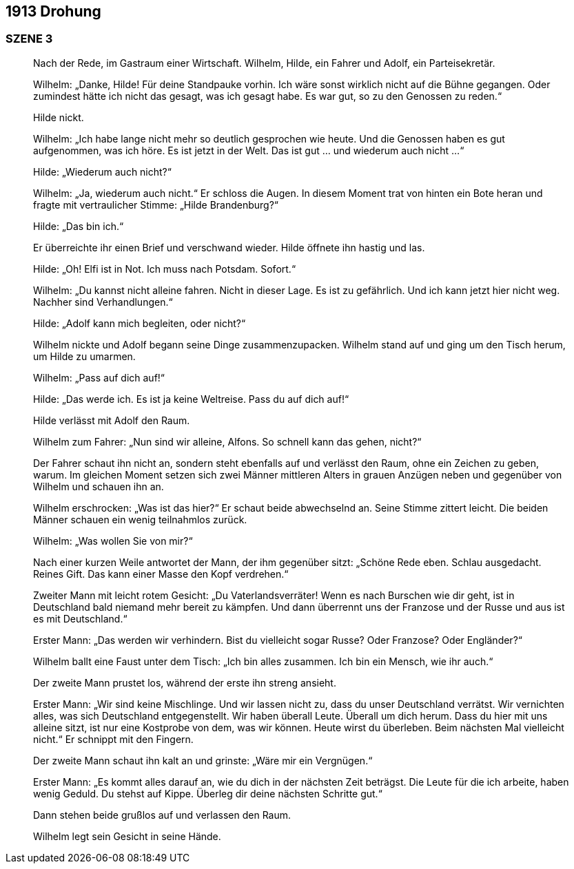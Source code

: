 == [big-number]#1913# Drohung

=== SZENE 3
____
Nach der Rede, im Gastraum einer Wirtschaft.
Wilhelm, Hilde, ein Fahrer und Adolf, ein Parteisekretär.

Wilhelm: „Danke, Hilde! Für deine Standpauke vorhin.
Ich wäre sonst wirklich nicht auf die Bühne gegangen.
Oder zumindest hätte ich nicht das gesagt, was ich gesagt habe.
Es war gut, so zu den Genossen zu reden.“

Hilde nickt.

Wilhelm: „Ich habe lange nicht mehr so deutlich gesprochen wie heute.
Und die Genossen haben es gut aufgenommen, was ich höre.
Es ist jetzt in der Welt.
Das ist gut … und wiederum auch nicht …“

Hilde: „Wiederum auch nicht?“

Wilhelm: „Ja, wiederum auch nicht.“ Er schloss die Augen.
In diesem Moment trat von hinten ein Bote heran und fragte mit vertraulicher Stimme: „Hilde Brandenburg?“

Hilde: „Das bin ich.“

Er überreichte ihr einen Brief und verschwand wieder.
Hilde öffnete ihn hastig und las.

Hilde: „Oh! Elfi ist in Not.
Ich muss nach Potsdam.
Sofort.“

Wilhelm: „Du kannst nicht alleine fahren.
Nicht in dieser Lage.
Es ist zu gefährlich.
Und ich kann jetzt hier nicht weg.
Nachher sind Verhandlungen.“

Hilde: „Adolf kann mich begleiten, oder nicht?“

Wilhelm nickte und Adolf begann seine Dinge zusammenzupacken.
Wilhelm stand auf und ging um den Tisch herum, um Hilde zu umarmen.

Wilhelm: „Pass auf dich auf!“

Hilde: „Das werde ich.
Es ist ja keine Weltreise.
Pass du auf dich auf!“

Hilde verlässt mit Adolf den Raum.

Wilhelm zum Fahrer: „Nun sind wir alleine, Alfons.
So schnell kann das gehen, nicht?“

Der Fahrer schaut ihn nicht an, sondern steht ebenfalls auf und verlässt den Raum, ohne ein Zeichen zu geben, warum.
Im gleichen Moment setzen sich zwei Männer mittleren Alters in grauen Anzügen neben und gegenüber von Wilhelm und schauen ihn an.

Wilhelm erschrocken: „Was ist das hier?“ Er schaut beide abwechselnd an.
Seine Stimme zittert leicht.
Die beiden Männer schauen ein wenig teilnahmlos zurück.

Wilhelm: „Was wollen Sie von mir?“

Nach einer kurzen Weile antwortet der Mann, der ihm gegenüber sitzt: „Schöne Rede eben.
Schlau ausgedacht.
Reines Gift.
Das kann einer Masse den Kopf verdrehen.“

Zweiter Mann mit leicht rotem Gesicht: „Du Vaterlandsverräter! Wenn es nach Burschen wie dir geht, ist in Deutschland bald niemand mehr bereit zu kämpfen.
Und dann überrennt uns der Franzose und der Russe und aus ist es mit Deutschland.“

Erster Mann: „Das werden wir verhindern.
Bist du vielleicht sogar Russe? Oder Franzose? Oder Engländer?“

Wilhelm ballt eine Faust unter dem Tisch: „Ich bin alles zusammen.
Ich bin ein Mensch, wie ihr auch.“

Der zweite Mann prustet los, während der erste ihn streng ansieht.

Erster Mann: „Wir sind keine Mischlinge.
Und wir lassen nicht zu, dass du unser Deutschland verrätst.
Wir vernichten alles, was sich Deutschland entgegenstellt.
Wir haben überall Leute.
Überall um dich herum.
Dass du hier mit uns alleine sitzt, ist nur eine Kostprobe von dem, was wir können.
Heute wirst du überleben.
Beim nächsten Mal vielleicht nicht.“ Er schnippt mit den Fingern.

Der zweite Mann schaut ihn kalt an und grinste: „Wäre mir ein Vergnügen.“

Erster Mann: „Es kommt alles darauf an, wie du dich in der nächsten Zeit beträgst.
Die Leute für die ich arbeite, haben wenig Geduld.
Du stehst auf Kippe.
Überleg dir deine nächsten Schritte gut.“

Dann stehen beide grußlos auf und verlassen den Raum.

Wilhelm legt sein Gesicht in seine Hände.
____
